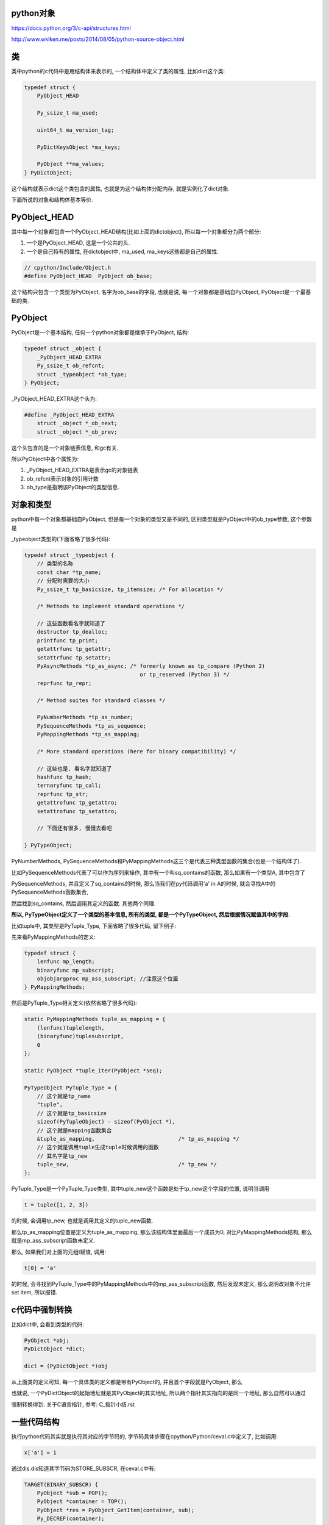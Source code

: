 python对象
============

https://docs.python.org/3/c-api/structures.html

http://www.wklken.me/posts/2014/08/05/python-source-object.html


类
======

类中python的c代码中是用结构体来表示的, 一个结构体中定义了类的属性, 比如dict这个类:

.. code-block:: c

    typedef struct {
        PyObject_HEAD
    
        Py_ssize_t ma_used;
    
        uint64_t ma_version_tag;
    
        PyDictKeysObject *ma_keys;
    
        PyObject **ma_values;
    } PyDictObject;

这个结构就表示dict这个类包含的属性, 也就是为这个结构体分配内存, 就是实例化了dict对象.

下面所说的对象和结构体基本等价.


PyObject_HEAD
==================

其中每一个对象都包含一个PyObject_HEAD结构(比如上面的dictobject), 所以每一个对象都分为两个部分:

1. 一个是PyObject_HEAD, 这是一个公共的头.

2. 一个是自己特有的属性, 在dictobject中, ma_used, ma_keys这些都是自己的属性.


.. code-block:: c

   // cpython/Include/Object.h
   #define PyObject_HEAD  PyObject ob_base;

这个结构只包含一个类型为PyObject, 名字为ob_base的字段, 也就是说, 每一个对象都是基础自PyObject, PyObject是一个最基础的类.


PyObject
============

PyObject是一个基本结构, 任何一个python对象都是继承于PyObject, 结构:

.. code-block:: c

    typedef struct _object {
        _PyObject_HEAD_EXTRA
        Py_ssize_t ob_refcnt;
        struct _typeobject *ob_type;
    } PyObject;


_PyObject_HEAD_EXTRA这个头为:

.. code-block:: c

    #define _PyObject_HEAD_EXTRA 
        struct _object *_ob_next;
        struct _object *_ob_prev;
 
这个头包含的是一个对象链表信息, 和gc有关.

所以PyObject中各个属性为:

1. _PyObject_HEAD_EXTRA是表示gc的对象链表

2. ob_refcnt表示对象的引用计数

3. ob_type是指明该PyObject的类型信息.



对象和类型
=============

python中每一个对象都基础自PyObject, 但是每一个对象的类型又是不同的, 区别类型就是PyObject中的ob_type参数, 这个参数是

_typeobject类型的(下面省略了很多代码):

.. code-block:: c

    typedef struct _typeobject {
        // 类型的名称
        const char *tp_name; 
        // 分配时需要的大小
        Py_ssize_t tp_basicsize, tp_itemsize; /* For allocation */
    
        /* Methods to implement standard operations */
    
        // 这些函数看名字就知道了
        destructor tp_dealloc;
        printfunc tp_print;
        getattrfunc tp_getattr;
        setattrfunc tp_setattr;
        PyAsyncMethods *tp_as_async; /* formerly known as tp_compare (Python 2)
                                        or tp_reserved (Python 3) */
        reprfunc tp_repr;
    
        /* Method suites for standard classes */
    
        PyNumberMethods *tp_as_number;
        PySequenceMethods *tp_as_sequence;
        PyMappingMethods *tp_as_mapping;
    
        /* More standard operations (here for binary compatibility) */
    
        // 这些也是, 看名字就知道了
        hashfunc tp_hash;
        ternaryfunc tp_call;
        reprfunc tp_str;
        getattrofunc tp_getattro;
        setattrofunc tp_setattro;

        // 下面还有很多, 慢慢去看吧
    
    } PyTypeObject;

PyNumberMethods, PySequenceMethods和PyMappingMethods这三个是代表三种类型函数的集合(也是一个结构体了).

比如PySequenceMethods代表了可以作为序列来操作, 其中有一个叫sq_contains的函数, 那么如果有一个类型A, 其中包含了

PySequenceMethods, 并且定义了sq_contains的时候, 那么当我们在py代码调用'a' in A的时候, 就会寻找A中的PySequenceMethods函数集合, 

然后找到sq_contains, 然后调用其定义的函数. 其他两个同理.


**所以, PyTypeObject定义了一个类型的基本信息, 所有的类型, 都是一个PyTypeObject, 然后根据情况赋值其中的字段.**

比如tuple中, 其类型是PyTuple_Type, 下面省略了很多代码, 留下例子:


先来看PyMappingMethods的定义:


.. code-block:: c

    typedef struct {
        lenfunc mp_length;
        binaryfunc mp_subscript;
        objobjargproc mp_ass_subscript; //注意这个位置
    } PyMappingMethods;

然后是PyTuple_Type相关定义(依然省略了很多代码):

.. code-block:: c

    static PyMappingMethods tuple_as_mapping = {
        (lenfunc)tuplelength,
        (binaryfunc)tuplesubscript,
        0
    };
    
    static PyObject *tuple_iter(PyObject *seq);
    
    PyTypeObject PyTuple_Type = {
        // 这个就是tp_name
        "tuple",
        // 这个就是tp_basicsize
        sizeof(PyTupleObject) - sizeof(PyObject *),
        // 这个就是mapping函数集合
        &tuple_as_mapping,                          /* tp_as_mapping */
        // 这个就是调用tuple生成tuple时候调用的函数
        // 其名字是tp_new
        tuple_new,                                  /* tp_new */
    };


PyTuple_Type是一个PyTuple_Type类型, 其中tuple_new这个函数是处于tp_new这个字段的位置, 说明当调用

.. code-block:: python

   t = tuple([1, 2, 3])

的时候, 会调用tp_new, 也就是调用其定义的tuple_new函数.

那么tp_as_mapping位置是定义为tuple_as_mapping, 那么该结构体里面最后一个成员为0, 对比PyMappingMethods结构, 那么就是mp_ass_subscript函数未定义.

那么, 如果我们对上面的元组t赋值, 调用:

.. code-block:: python

   t[0] = 'a'

的时候, 会寻找到PyTuple_Type中的PyMappingMethods中的mp_ass_subscript函数, 然后发现未定义, 那么说明改对象不允许set item, 所以报错.


c代码中强制转换
==================

比如dict中, 会看到类型的代码:

.. code-block:: c

   PyObject *obj;
   PyDictObject *dict;
 
   dict = (PyDictObject *)obj

从上面类的定义可知, 每一个具体类的定义都是带有PyObject的, 并且首个字段就是PyObject, 那么

也就说, 一个PyDictObject的起始地址就是其PyObject的其实地址, 所以两个指针其实指向的是同一个地址, 那么自然可以通过

强制转换得到. 关于C语言指针, 参考: C_指针小结.rst


一些代码结构
=================

执行python代码其实就是执行其对应的字节码的, 字节码具体步骤在cpython/Python/ceval.c中定义了, 比如调用:

.. code-block:: python

    x['a'] = 1

通过dis.dis知道其字节码为STORE_SUBSCR, 在ceval.c中有:

.. code-block:: c

        TARGET(BINARY_SUBSCR) {
            PyObject *sub = POP();
            PyObject *container = TOP();
            PyObject *res = PyObject_GetItem(container, sub);
            Py_DECREF(container);
            Py_DECREF(sub);
            SET_TOP(res);
            if (res == NULL)
                goto error;
            DISPATCH();
        }


所以执行的是PyObject_GetItem这样一个函数, 而往往在字节码中调用的函数是一些通用接口, 比如这个PyObject_GetItem函数

就是说执行对应对象的getitem方法.


这一类统一接口的函数定义在cpython/Objects/abstract.c中, 比如PyObject_GetItem:


.. code-block:: c

    PyObject *
    PyObject_GetItem(PyObject *o, PyObject *key)
    {
        PyMappingMethods *m;
    
        if (o == NULL || key == NULL) {
            return null_error();
        }
    
        m = o->ob_type->tp_as_mapping;
        if (m && m->mp_subscript) {
            PyObject *item = m->mp_subscript(o, key);
            assert((item != NULL) ^ (PyErr_Occurred() != NULL));
            return item;
        }
    
        if (o->ob_type->tp_as_sequence) {
            if (PyIndex_Check(key)) {
                Py_ssize_t key_value;
                key_value = PyNumber_AsSsize_t(key, PyExc_IndexError);
                if (key_value == -1 && PyErr_Occurred())
                    return NULL;
                return PySequence_GetItem(o, key_value);
            }
            else if (o->ob_type->tp_as_sequence->sq_item)
                return type_error("sequence index must "
                                  "be integer, not '%.200s'", key);
        }
    
        return type_error("'%.200s' object is not subscriptable", o);
    }

这个函数首先去检查该对象是包含了tp_as_mapping这个函数集合(也就是这个对象可以当做mapping对象来看待), 调用其mapping函数结构中的mp_subscript方法.

如果该函数没有定义mapping函数集合, 那么转而去寻找对象的tp_as_sequence函数集合(也就是该对象可以当做sequence对象看待), 那么调用其PySequence_GetItem这个接口.

最后通过对象中的type定义的接口, 调用对应的函数


**整个过程都是忽略对象的具体类型, 而是去找对应的接口函数, oop嘛**



PyObject_VAR_HEAD
======================

有些对象包含的是PyObject_VAR_HEAD而不是PyObject_HEAD, 但是这个接头只是PyObject的一些拓展而已.

PyObject_VAR_HEAD的定义是:

.. code-block:: c

    #define PyObject_VAR_HEAD PyVarObject ob_base;

而PyVarObject为:


.. code-block:: c

    typedef struct {
        PyObject ob_base;
        Py_ssize_t ob_size; /* Number of items in variable part */
    } PyVarObject;

所以说, PyVarObject是PyObject和一个表示对象长度的ob_size组合, 也就是说, PyVarObject也是一个PyObject, 只是它表示

该对象有一个长度参数. 根据 `文档 <https://docs.python.org/3/c-api/structures.html#c.PyVarObject>`_ 中的说明, 该头部表示该对象是一个

带有长度的对象. 这个长度会不会变化, 或者这么说, 是否是可变对象, 恩~~看起来都不一定, 因为tuple和list的定义都是包含

PyVarObject, 但是tuple是一个不可变对象, 而list是一个可变对象.

**所以我觉得如果一个对象带有这个头, 只是说明改对象有个长度参数, 初始化的时候会根据该长度初始化空间, 但是也就仅此而已, 跟其他PyObject没说明不同**


